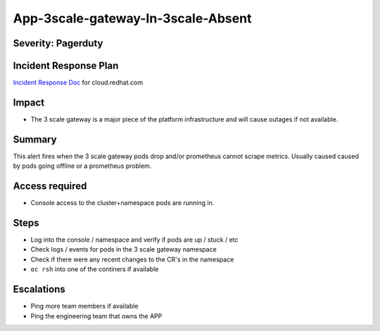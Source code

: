 App-3scale-gateway-In-3scale-Absent
===================================

Severity: Pagerduty
-------------------

Incident Response Plan
----------------------

`Incident Response Doc`_ for cloud.redhat.com

Impact
------

-  The 3 scale gateway is a major piece of the platform infrastructure and will cause outages if not available.

Summary
-------

This alert fires when the 3 scale gateway pods drop and/or prometheus cannot scrape metrics.
Usually caused caused by pods going offline or a prometheus problem.

Access required
---------------

-  Console access to the cluster+namespace pods are running in.

Steps
-----

-  Log into the console / namespace and verify if pods are up / stuck / etc
-  Check logs / events for pods in the 3 scale gateway namespace
-  Check if there were any recent changes to the CR's in the namespace
-  ``oc rsh`` into one of the continers if available

Escalations
-----------

-  Ping more team members if available
-  Ping the engineering team that owns the APP

.. _Incident Response Doc: https://docs.google.com/document/d/1AyEQnL4B11w7zXwum8Boty2IipMIxoFw1ri1UZB6xJE
